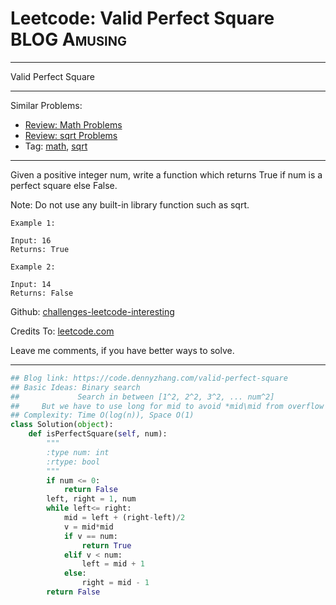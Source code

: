 * Leetcode: Valid Perfect Square                               :BLOG:Amusing:
#+STARTUP: showeverything
#+OPTIONS: toc:nil \n:t ^:nil creator:nil d:nil
:PROPERTIES:
:type:     math, binarysearch, sqrt
:END:
---------------------------------------------------------------------
Valid Perfect Square
---------------------------------------------------------------------
Similar Problems:
- [[https://code.dennyzhang.com/review-math][Review: Math Problems]]
- [[https://code.dennyzhang.com/review-sqrt][Review: sqrt Problems]]
- Tag: [[https://code.dennyzhang.com/tag/math][math]], [[https://code.dennyzhang.com/tag/sqrt][sqrt]]
---------------------------------------------------------------------
Given a positive integer num, write a function which returns True if num is a perfect square else False.

Note: Do not use any built-in library function such as sqrt.
#+BEGIN_EXAMPLE
Example 1:

Input: 16
Returns: True
#+END_EXAMPLE

#+BEGIN_EXAMPLE
Example 2:

Input: 14
Returns: False
#+END_EXAMPLE

Github: [[https://github.com/DennyZhang/challenges-leetcode-interesting/tree/master/problems/valid-perfect-square][challenges-leetcode-interesting]]

Credits To: [[https://leetcode.com/problems/valid-perfect-square/description/][leetcode.com]]

Leave me comments, if you have better ways to solve.
---------------------------------------------------------------------
#+BEGIN_SRC python
## Blog link: https://code.dennyzhang.com/valid-perfect-square
## Basic Ideas: Binary search
##             Search in between [1^2, 2^2, 3^2, ... num^2]
##     But we have to use long for mid to avoid *mid\mid from overflow
## Complexity: Time O(log(n)), Space O(1)
class Solution(object):
    def isPerfectSquare(self, num):
        """
        :type num: int
        :rtype: bool
        """
        if num <= 0:
            return False
        left, right = 1, num
        while left<= right:
            mid = left + (right-left)/2
            v = mid*mid
            if v == num:
                return True
            elif v < num:
                left = mid + 1
            else:
                right = mid - 1
        return False
#+END_SRC
